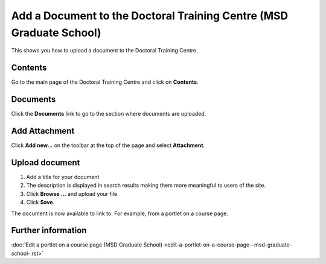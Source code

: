 Add a Document to the Doctoral Training Centre (MSD Graduate School)
====================================================================

This shows you how to upload a document to the Doctoral Training Centre. 

Contents
--------

.. image:: images/add-a-document-to-the-doctoral-training-centre/contents.png
   :alt: 
   :height: 431px
   :width: 394px
   :align: center


Go to the main page of the Doctoral Training Centre and click on **Contents**.

Documents
---------

.. image:: images/add-a-document-to-the-doctoral-training-centre/documents.png
   :alt: 
   :height: 333px
   :width: 529px
   :align: center


Click the **Documents** link to go to the section where documents are uploaded.

Add Attachment
--------------

.. image:: images/add-a-document-to-the-doctoral-training-centre/add-attachment.png
   :alt: 
   :height: 265px
   :width: 510px
   :align: center


Click **Add new...** on the toolbar at the top of the page and select **Attachment**.

Upload document
---------------

.. image:: images/add-a-document-to-the-doctoral-training-centre/upload-document.png
   :alt: 
   :height: 610px
   :width: 589px
   :align: center


#. Add a title for your document
#. The description is displayed in search results making them more meaningful to users of the site.
#. Click **Browse ...** and upload your file.
#. Click **Save**. 

The document is now available to link to. For example, from a portlet on a course page. 

Further information
-------------------

:doc:`Edit a portlet on a course page (MSD Graduate School) <edit-a-portlet-on-a-course-page--msd-graduate-school-.rst>`